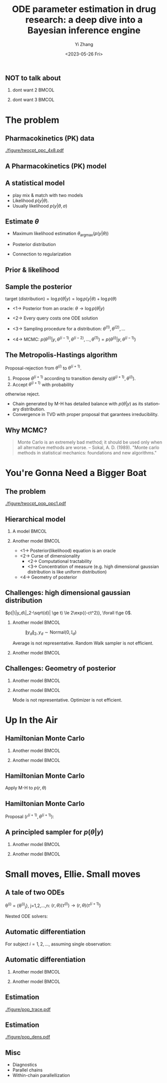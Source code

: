 #+TITLE:     ODE parameter estimation in drug research: a deep dive into a Bayesian inference engine
#+AUTHOR:    Yi Zhang
#+EMAIL:     yz@yizh.org
#+DATE:      <2023-05-26 Fri>
#+DESCRIPTION:
#+KEYWORDS:
#+LANGUAGE:  en
#+OPTIONS:   H:2 num:t toc:t \n:nil @:t ::t |:t ^:t -:t f:t *:t <:t
#+OPTIONS:   TeX:t LaTeX:t skip:nil d:nil todo:t pri:nil tags:not-in-toc
#+INFOJS_OPT: view:nil toc:nil ltoc:t mouse:underline buttons:0 path:https://orgmode.org/org-info.js
#+EXPORT_SELECT_TAGS: export
#+EXPORT_EXCLUDE_TAGS: noexport
#+HTML_LINK_UP:
#+HTML_LINK_HOME:

#+LATEX_HEADER: \usepackage{graphicx}
#+LATEX_HEADER: \usepackage{amsmath}
#+LATEX_HEADER: \usepackage{xcolor}

#+startup: beamer
#+LaTeX_CLASS: beamer
#+LaTeX_CLASS_OPTIONS: [bigger]
#+COLUMNS: %40ITEM %10BEAMER_env(Env) %9BEAMER_envargs(Env Args) %4BEAMER_col(Col) %10BEAMER_ACT(Act) %10BEAMER_extra(Extra)
#+BEAMER_HEADER: \AtBeginSection[]{\begin{frame}<beamer>\frametitle{Table of contents}\tableofcontents[currentsection]\end{frame}}

** NOT to talk about
# *** dont want 1                                                       :BMCOL:
# :PROPERTIES:
# :BEAMER_col: 0.33
# :END:
# #+ATTR_LATEX: :width 0.9\textwidth
# [[./figure/dont_want_1.jpg]]

*** dont want 2                                                       :BMCOL:
:PROPERTIES:
:BEAMER_col: 0.50
:END:
#+ATTR_LATEX: :width 0.9\textwidth
[[./figure/dont_want_2.jpg]]


*** dont want 3                                                       :BMCOL:
:PROPERTIES:
:BEAMER_col: 0.50
:END:
#+ATTR_LATEX: :width 0.9\textwidth
[[./figure/dont_want_3.jpg]]


* The problem
** Pharmacokinetics (PK) data
#+CAPTION: Subject plasma concentration history (q12hx14).
#+ATTR_LATEX: :width 0.9\textwidth
[[./figure/twocpt_ppc_4x8.pdf]]

** A Pharmacokinetics (PK) model
\begin{align*}
  \frac{\mathrm d \hat{y}_\mathrm{gut}}{\mathrm d t} & = - k_a \hat{y}_\mathrm{gut} \\
  \frac{\mathrm d \hat{y}_\mathrm{cent}}{\mathrm d t} & = k_a \hat{y}_\mathrm{gut} -\left (k_{\text{CL}} + k_{\text{Q,cent}} \right) \hat{y}_\mathrm{cent} + k_{\text{Q,peri}} \hat{y}_\mathrm{peri} \\
  \frac{\mathrm d \hat{y}_\mathrm{peri}}{\mathrm d t} & = k_{\text{Q,cent}} \hat{y}_\mathrm{cent} - k_{\text{Q,peri}} \hat{y}_\mathrm{peri}
\end{align*}

#+ATTR_LATEX: :width 0.6\textwidth
[[./figure/TwoCptNice.png]]

** A statistical model
\begin{align*}
\theta & \equiv \{k_a, k_{\text{CL}}, k_{\text{Q,}\cdot}\},\\
\hat{y}(t) & = \hat{y}(t;\theta),\\
y(t) &\sim \text{Normal}(\hat{y}(t;\theta), \sigma).
\end{align*}

- play mix & match with two models
- Likelihood $p(y | \theta)$.
- Usually likelihood $p(y | \theta, \sigma)$

** Estimate $\theta$
- Maximum likelihood estimation
  $\theta_{\text{argmax}}(p(y|\theta))$
- Posterior distribution
  \begin{align*}
    p(\theta | y) &= \frac{p(y|\theta)p(\theta)}{\bigcirc}\\
    \log{p(\theta|y)} &= C + \log{p(y | \theta)} + \log{p(\theta)}
  \end{align*}
- Connection to regularization

** Prior & likelihood
\begin{align*}
  \log{p(\theta|y)} &= C + \log{p(y | \theta)} + \log{p(\theta)}
\end{align*}
#+ATTR_LATEX: :width 0.7\textwidth
[[./figure/prior_and_data.png]]


** Sample the posterior
$\text{target (distribution)} = \log{p(\theta|y)} = \log{p(y | \theta)} + \log{p(\theta)}$

- <1-> Posterior from an oracle: $\theta \rightarrow \log{p(\theta | y)}$
- <2-> Every query costs one ODE solution
- <3-> Sampling procedure for a distribution: $\theta^{(1)}, \theta^{(2)}, \dots$
  \begin{equation*}
    \lim_{n\rightarrow }\frac{1}{n}\sum{f(\theta^{(i)})}=\mathbb{E}(f)
  \end{equation*}
- <4-> MCMC: $p(\theta^{(i)} | y, \theta^{(i-1)},  \theta^{(i-2)}, \dots, \theta^{(1)})=p(\theta^{(i)} | y, \theta^{(i-1)})$

** The Metropolis-Hastings algorithm
Proposal-rejection from $\theta^{(i)}$ to $\theta^{(i+1)}$.
1. Propose $\theta^{(i+1)}$ according to transition density $q(\theta^{(i+1)}, \theta^{(i)})$.
2. Accept $\theta^{(i+1)}$ with probability
\begin{equation}
  \alpha(\theta^{(i)}, \theta^{(i+1)}) = \min\left[
    1, \frac{p(\theta^{(i+1)}|y)q(\theta^{(i)}, \theta^{(i+1)})}{p(\theta^{(i)}|y)q(\theta^{(i+1)}, \theta^{(i)})}
    \right]
\end{equation}
   otherwise reject.

- Chain generated by M-H has detailed balance with $p(\theta|y)$ as
  its stationary distribution.
- Convergence in TVD with proper proposal that garantees irreducibility.

** Why MCMC?
#+BEGIN_QUOTE
Monte Carlo is an extremely bad method; it should be used only when all alternative methods
are worse.
-- Sokal, A. D. (1989). "Monte carlo methods in statistical mechanics: foundations and new algorithms."
#+END_QUOTE
#+ATTR_LATEX: :width 0.7\textwidth
[[./figure/simply_not_mcmc.jpg]]


* You're Gonna Need a Bigger Boat
** The problem
#+ATTR_LATEX: :width \textwidth
[[./figure/twocpt_pop_ppc1.pdf]]

** Hierarchical model
*** A model                                                           :BMCOL:
:PROPERTIES:
:BEAMER_col: 0.4
:END:
\begin{align*}
\theta_0 &\sim \text{Prior}(\cdot),\\
\theta_i &\sim \text{MultiNormal}(\theta_0, \Sigma),\\
y_i &\sim \text{Normal}(\hat{y}_i(\theta_i), \sigma),\\
\theta &= \{\theta_0, \theta_1, \dots, \theta_n, \sigma\}
\end{align*}

*** Another model                                                     :BMCOL:
:PROPERTIES:
:BEAMER_col: 0.6
:END:
- <1-> Posterior(likelihood) equation is an oracle
- <2-> Curse of dimensionality
  + <2-> Computational tractability
  + <3-> Concentration of measure (e.g. high dimensional gaussian distribution is like uniform distribution)
- <4-> Geometry of posterior

** Challenges: high dimensional gaussian distribution
$p(|\|y_d\|_2-\sqrt{d}| \ge t) \le 2\exp{(-ct^2)}, \forall t\ge 0$.
*** Another model                                                     :BMCOL:
:PROPERTIES:
:BEAMER_col: 0.5
:END:
  # purrr::map_dfr(c(2, 10, 100), ~MASS::mvrnorm(n = 1000, mu=rep(0, .x), #
  #       				       Sigma=diag(1, .x, .x)) |> as_tibble(.name_repair =
  #       									       janitor::make_clean_names) |> rename(x_1=x) |>
  #       			    dplyr::mutate(across(starts_with('x_'), ~.x * .x,
  #       						 .names="square_{.col}"), .keep="unused") |> rowwise() |>
  #       			    mutate(y=sum(c_across(starts_with("square"))), L2=sqrt(y), n=.x,
  #       				   .keep="unused")) |> ggplot(aes(L2, color=factor(n))) + geom_density()
  # ggsave("figure/high_dim_gaussian.png")

#+caption: $\|y_d\|_2, y_d \sim \text{Normal}(0, \mathbb{I}_d)$
#+ATTR_LATEX: :width 0.8\textwidth
[[./figure/high_dim_gaussian.png]]

Average is not representative.
Random Walk sampler is not efficient.

*** Another model                                                     :BMCOL:
:PROPERTIES:
:BEAMER_col: 0.5
:END:
# MASS::mvrnorm(n = 1000, mu=rep(0, 1), Sigma=diag(1, 1, 1)) |> as_tibble() |> ggplot(aes(V1,V2))+geom_point()
#+ATTR_LATEX: :width 0.6\textwidth
[[./figure/d2_normal_point.png]]

# tibble(theta=rep(seq(0, 2*pi, by=0.05), 5), r=rnorm(length(theta), 10, 0.5)) |> ggplot(aes(theta, r)) + geom_point(alpha=0.4) + coord_polar() + ylim(0,12) + scale_x_continuous(breaks = 1:6)
#+ATTR_LATEX: :width 0.6\textwidth
[[./figure/d100_normal_point.png]]

** Challenges: Geometry of posterior
*** Another model                                                     :BMCOL:
:PROPERTIES:
:BEAMER_col: 0.4
:END:
\begin{align*}
  \theta_0 &= 0,\\
  \kappa &\sim \text{Normal}(0, 3),\\
  \theta_i(k) &\sim \text{Normal}(0, \exp{(\kappa/2)}),\\
  k&=1,2,\dots
\end{align*}

*** Another model                                                     :BMCOL:
:PROPERTIES:
:BEAMER_col: 0.6
:END:
#+caption: Neal's funnel
#+ATTR_LATEX: :width \textwidth
[[./figure/funnel.png]]
Mode is not representative.
Optimizer is not efficient.

* Up In the Air
** Hamiltonian Monte Carlo
\begin{align*}
  H(\theta, r) &= -\log{p(r, \theta | y)} = T(r) + V(\theta) = -\log{r} - \log{p(\theta|y)},\\
  \frac{d\theta}{dt} &= \frac{\partial H}{\partial r},\qquad
  \frac{dr}{dt} = -\frac{\partial H}{\partial \theta},
\end{align*}
*** Another model                                                     :BMCOL:
:PROPERTIES:
:BEAMER_col: 0.5
:END:
# MASS::mvrnorm(n = 1000, mu=rep(0, 1), Sigma=diag(1, 1, 1)) |> as_tibble() |> ggplot(aes(V1,V2))+geom_point()
#+ATTR_LATEX: :width 0.8\textwidth
[[./figure/d2_normal_point.png]]

*** Another model                                                     :BMCOL:
:PROPERTIES:
:BEAMER_col: 0.5
:END:
# MASS::mvrnorm(n = 1000, mu=rep(0, 1), Sigma=diag(1, 1, 1)) |> as_tibble() |> ggplot(aes(V1,V2))+geom_point()
#+ATTR_LATEX: :width 0.8\textwidth
[[./figure/d100_normal_point.png]]


** Hamiltonian Monte Carlo
\begin{align*}
  H(\theta, r) &= -\log{p(r, \theta | y)} = T(r) + V(\theta) = -\log{r} - \log{p(\theta|y)},\\
  \frac{d\theta}{dt} &= \frac{\partial H}{\partial r},\qquad
  \frac{dr}{dt} = -\frac{\partial H}{\partial \theta},
\end{align*}
Apply M-H to $p(r, \theta)$
\begin{align*}
  \alpha((r^{(i)}, \theta^{(i)}), (r^{(i+1)}, \theta^{(i+1)})) &= \min\left[
    1, \frac{p(r^{(i+1)}, \theta^{(i+1)}|y)q()}{p(r^{(i)}, \theta^{(i)}|y)q()}
  \right]\\
  &= \min\left[
    1, \frac{p(r^{(i+1)}, \theta^{(i+1)}|y)}{p(r^{(i)}, \theta^{(i)}|y)}
  \right]
\end{align*}
\begin{equation*}
  \alpha(\cdot, \cdot) =\min\left[
    1, \exp{(H(\theta^{(i)}, r^{(i)}) - H(\theta^{(i+1)}, r^{(i+1)}))}
  \right]
\end{equation*}


** Hamiltonian Monte Carlo
\begin{equation*}
  p(\theta^{(i)} \rightarrow \theta^{(i+1)}) =\min\left[
    1, \exp{(H(\theta^{(i)}, r^{(i)}) - H(\theta^{(i+1)}, r^{(i+1)}))}
  \right]
\end{equation*}
Proposal $(r^{(i+1)}, \theta^{(i+1)})$:
\begin{align*}
  r \sim \text{Normal}(0, M),\\
  (r^{(i)}, \theta^{(i)}) \rightarrow (r^{(i+1)}, \theta^{(i+1)})
\end{align*}


** A principled sampler for $p(\theta|y)$
# dat <- bind_rows(
#   tibble(theta1 = rnorm(7000, sd = 1),
#          theta2 = rnorm(7000, sd = 10),
#          group = "foo"),
#   tibble(theta1 = rnorm(3000, mean = 1, sd = .5),
#          theta2 = rnorm(3000, mean = 7, sd = 5),
#          group = "bar"))
# dat |> ggplot(aes(theta1, theta2)) + geom_density_2d_filled() + xlim(-2,2.5) + ylim(-20,20) + geom_curve(data=d2, aes(x1=theta1, y1=theta2, xend=theta1.end, yend=theta2.end), colour="white", arrow = arrow(length = unit(0.1, "inches"))) + geom_point(data=d2, aes(theta1, theta2), colour="white") + coord_fixed( ratio=1) + theme(legend.position = "none")
*** Another model                                                     :BMCOL:
:PROPERTIES:
:BEAMER_col: 0.8
:END:
#+ATTR_LATEX: :width 0.9\textwidth
[[./figure/sampler_path.png]]

*** Another model                                                     :BMCOL:
:PROPERTIES:
:BEAMER_act: <2->
:BEAMER_col: 0.2
:END:
#+ATTR_LATEX: :width 0.7\textwidth
[[./figure/sampler_path2.png]]


* Small moves, Ellie. Small moves
** A tale of two ODEs
\theta^{(i)} = {\theta^{(i)}_j}, j=1,2,\dots,n: $(r, \theta)(\tau^{(i)}) \rightarrow (r, \theta)(\tau^{(i+1)})$
\begin{align*}
\begin{cases}
  &\theta^{(i)}_j \rightarrow \hat{y}_j(t; \theta^{(i)}_j),\\
  &y_{jk} \sim \text{Normal}(\hat{y}_{jk}(\theta_j), \sigma),\quad p(y_{jk}|\theta_j) = \frac{1}{\sigma\sqrt{2\pi}}\exp{\left[-\frac{(\hat{y}_{jk}(\theta_j)-y_{jk})^2}{2\sigma^2}\right]}
\end{cases}
\end{align*}
Nested ODE solvers:
\begin{align*}
  r^{(i+1/2)} &= r^{(i)} - \frac{h}{2}\nabla_{\theta} \log{p(\theta^{(i)} | y)},\text{  a step in leapfrog}\\
  \nabla_{\theta} \log{p(\theta^{(i)} | y)} &= \nabla_{\theta} \log{p(\theta^{(i)})} + \nabla_{\theta} \log{p(y | \theta^{(i)})},\\
  \nabla_{\theta} \log{p(y | \theta^{(i)})} &= - (\cdots)\sum_{j,k}\nabla_{\theta} \frac{\hat{y}_{jk}(\theta_j^{(i)}) - y_{jk}}{\sigma^{(i)}} + \dots,\\
  \nabla_{\theta} \hat{y}_{jk}&: \text{ forward or adjoint sensitivity solver}
\end{align*}


** Automatic differentiation
For subject $i=1, 2, \dots$, assuming single observation:
\begin{gather*}
\pi(\theta_1, \theta_2, \dots) = \log{p(\theta | y)} = -\frac{(\hat{y}_1-y_1)^2}{2\sigma^2} - \frac{(\hat{y}_2-y_2)^2}{2\sigma^2} - \dots,\\
\left[b_1=\frac{(\hat{y}_1-y_1)^2}{\sigma^2}, \frac{d\pi}{db_1}=-\frac{1}{2} \right],
\quad \dots,\\
\left[a_1=(\hat{y}_1-y_1)^2, \frac{d\pi}{da_1}=\frac{d\pi}{db_1}\frac{db_1}{da_1} =\frac{d\pi}{db_1}\frac{1}{\sigma^2} \right],
\quad \dots,\\
\left[\hat{y}_1, \frac{d\pi}{d\hat{y}_1}=\frac{d\pi}{da_1}\frac{da_1}{d\hat{y}_1} \right],
\quad \dots,\\
\left[\theta_1, \frac{d\pi}{d\theta_1}=\frac{d\pi}{d\hat{y}_1}\frac{d\hat{y}_1}{d\theta_1} \right],
\quad \dots,
\end{gather*}

** Automatic differentiation
*** Another model                                                     :BMCOL:
:PROPERTIES:
:BEAMER_col: 0.5
:END:
#+ATTR_LATEX: :width 0.7\textwidth
[[./figure/stan_single_funcs.png]]

*** Another model                                                     :BMCOL:
:PROPERTIES:
:BEAMER_act: <2->
:BEAMER_col: 0.5
:END:
#+ATTR_LATEX: :width 0.9\textwidth
[[./figure/everyone_adjoint.jpg]]


** Estimation
:PROPERTIES:
:END:
#+ATTR_LATEX: :width \textwidth
[[./figure/pop_trace.pdf]]

** Estimation
:PROPERTIES:
:END:
#+ATTR_LATEX: :width \textwidth
[[./figure/pop_dens.pdf]]


** Misc
- Diagnostics
- Parallel chains
- Within-chain parallellization
